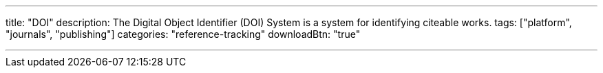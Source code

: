---
title: "DOI"
description: The Digital Object Identifier (DOI) System is a system for identifying citeable works.
tags: ["platform", "journals", "publishing"]
categories: "reference-tracking"
downloadBtn: "true"

---
:toc:


